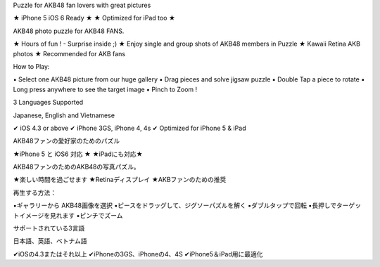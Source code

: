 Puzzle for AKB48 fan lovers with great pictures


★ iPhone 5 iOS 6 Ready ★
★ Optimized for iPad too ★

AKB48 photo puzzle for AKB48 FANS.

★ Hours of fun ! - Surprise inside ;)
★ Enjoy single and group shots of AKB48 members in Puzzle
★ Kawaii Retina AKB photos
★ Recommended for AKB fans

How to Play:

▪ Select one AKB48 picture from our huge gallery
▪ Drag pieces and solve jigsaw puzzle
▪ Double Tap a piece to rotate
▪ Long press anywhere to see the target image
▪ Pinch to Zoom !


3 Languages Supported

Japanese, English and Vietnamese

✔ iOS 4.3 or above
✔ iPhone 3GS, iPhone 4, 4s
✔ Optimized for iPhone 5 & iPad


AKB48ファンの愛好家のためのパズル 


★iPhone 5 と iOS6 対応 ★ 
★iPadにも対応★ 

AKB48ファンのためのAKB48の写真パズル。 

★楽しい時間を過ごせます 
★Retinaディスプレイ 
★AKBファンのための推奨 

再生する方法： 

▪ギャラリーから AKB48画像を選択 
▪ピースをドラッグして、ジグソーパズルを解く 
▪ダブルタップで回転 
▪長押しでターゲットイメージを見れます 
▪ピンチでズーム 


サポートされている3言語 

日本語、英語、ベトナム語 

✔iOSの4.3またはそれ以上 
✔iPhoneの3GS、iPhoneの4、4S 
✔iPhone5＆iPad用に最適化
